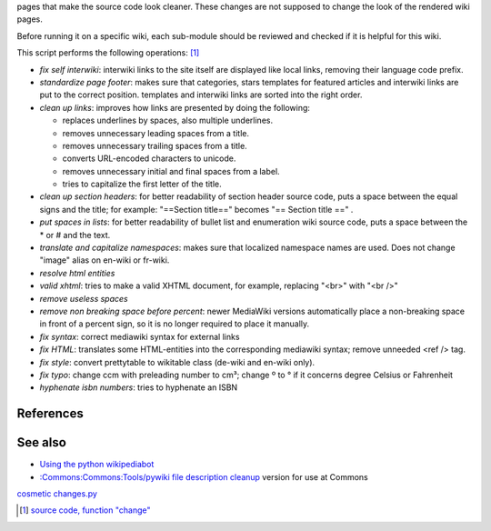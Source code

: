 .. raw:: mediawiki

   {{Languages|Manual:Pywikibot/cosmetic changes.py}}

.. raw:: mediawiki

   {{MoveToMediaWiki}}

 **cosmetic\_changes.py** makes little changes in one or several wiki
pages that make the source code look cleaner. These changes are not
supposed to change the look of the rendered wiki pages.

Before running it on a specific wiki, each sub-module should be reviewed
and checked if it is helpful for this wiki.

This script performs the following operations: [1]_

-  *fix self interwiki*: interwiki links to the site itself are
   displayed like local links, removing their language code prefix.
-  *standardize page footer*: makes sure that categories, stars
   templates for featured articles and interwiki links are put to the
   correct position. templates and interwiki links are sorted into the
   right order.
-  *clean up links*: improves how links are presented by doing the
   following:

   -  replaces underlines by spaces, also multiple underlines.
   -  removes unnecessary leading spaces from a title.
   -  removes unnecessary trailing spaces from a title.
   -  converts URL-encoded characters to unicode.
   -  removes unnecessary initial and final spaces from a label.
   -  tries to capitalize the first letter of the title.

-  *clean up section headers*: for better readability of section header
   source code, puts a space between the equal signs and the title; for
   example: "==Section title==" becomes "== Section title ==" .
-  *put spaces in lists*: for better readability of bullet list and
   enumeration wiki source code, puts a space between the \* or # and
   the text.
-  *translate and capitalize namespaces*: makes sure that localized
   namespace names are used. Does not change "image" alias on en-wiki or
   fr-wiki.
-  *resolve html entities*
-  *valid xhtml*: tries to make a valid XHTML document, for example,
   replacing "<br>" with "<br />"
-  *remove useless spaces*
-  *remove non breaking space before percent*: newer MediaWiki versions
   automatically place a non-breaking space in front of a percent sign,
   so it is no longer required to place it manually.
-  *fix syntax*: correct mediawiki syntax for external links
-  *fix HTML*: translates some HTML-entities into the corresponding
   mediawiki syntax; remove unneeded <ref /> tag.
-  *fix style*: convert prettytable to wikitable class (de-wiki and
   en-wiki only).
-  *fix typo*: change ccm with preleading number to cm³; change º to °
   if it concerns degree Celsius or Fahrenheit
-  *hyphenate isbn numbers*: tries to hyphenate an ISBN

References
----------

.. raw:: html

   <references/>

See also
--------

-  `Using the python wikipediabot <Using the python wikipediabot>`__
-  `:Commons:Commons:Tools/pywiki file description
   cleanup <:Commons:Commons:Tools/pywiki file description cleanup>`__
   version for use at Commons

`cosmetic changes.py <Category:Pywikibot scripts>`__

.. [1]
   `source code, function
   "change" <http://svn.wikimedia.org/svnroot/pywikipedia/trunk/pywikipedia/cosmetic_changes.py>`__
